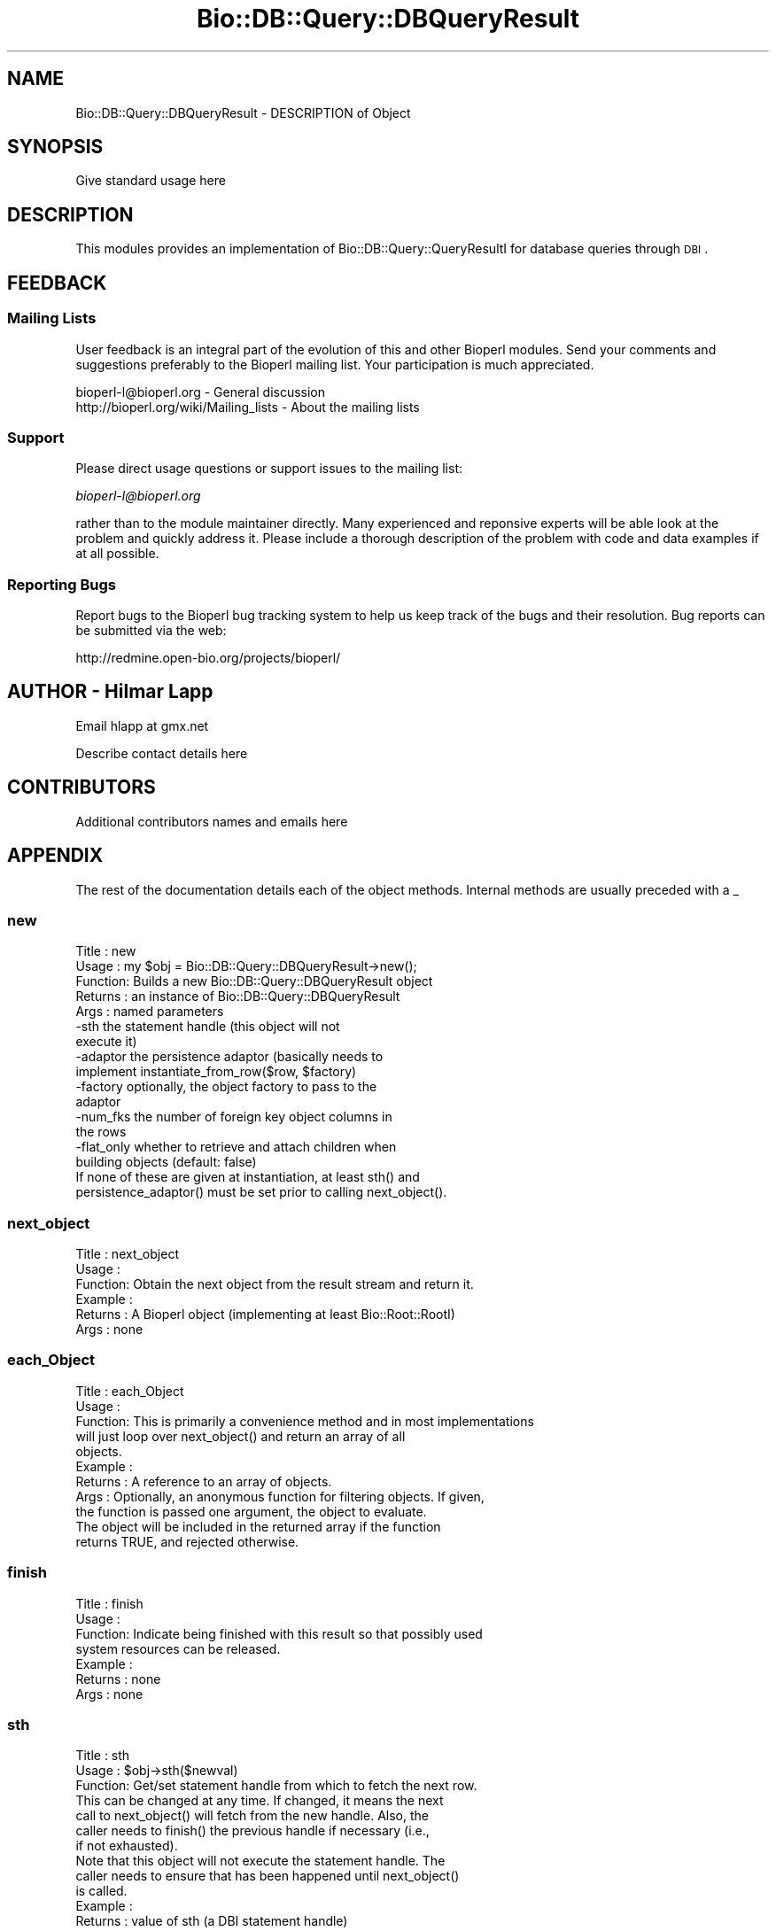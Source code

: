 .\" Automatically generated by Pod::Man 2.22 (Pod::Simple 3.13)
.\"
.\" Standard preamble:
.\" ========================================================================
.de Sp \" Vertical space (when we can't use .PP)
.if t .sp .5v
.if n .sp
..
.de Vb \" Begin verbatim text
.ft CW
.nf
.ne \\$1
..
.de Ve \" End verbatim text
.ft R
.fi
..
.\" Set up some character translations and predefined strings.  \*(-- will
.\" give an unbreakable dash, \*(PI will give pi, \*(L" will give a left
.\" double quote, and \*(R" will give a right double quote.  \*(C+ will
.\" give a nicer C++.  Capital omega is used to do unbreakable dashes and
.\" therefore won't be available.  \*(C` and \*(C' expand to `' in nroff,
.\" nothing in troff, for use with C<>.
.tr \(*W-
.ds C+ C\v'-.1v'\h'-1p'\s-2+\h'-1p'+\s0\v'.1v'\h'-1p'
.ie n \{\
.    ds -- \(*W-
.    ds PI pi
.    if (\n(.H=4u)&(1m=24u) .ds -- \(*W\h'-12u'\(*W\h'-12u'-\" diablo 10 pitch
.    if (\n(.H=4u)&(1m=20u) .ds -- \(*W\h'-12u'\(*W\h'-8u'-\"  diablo 12 pitch
.    ds L" ""
.    ds R" ""
.    ds C` ""
.    ds C' ""
'br\}
.el\{\
.    ds -- \|\(em\|
.    ds PI \(*p
.    ds L" ``
.    ds R" ''
'br\}
.\"
.\" Escape single quotes in literal strings from groff's Unicode transform.
.ie \n(.g .ds Aq \(aq
.el       .ds Aq '
.\"
.\" If the F register is turned on, we'll generate index entries on stderr for
.\" titles (.TH), headers (.SH), subsections (.SS), items (.Ip), and index
.\" entries marked with X<> in POD.  Of course, you'll have to process the
.\" output yourself in some meaningful fashion.
.ie \nF \{\
.    de IX
.    tm Index:\\$1\t\\n%\t"\\$2"
..
.    nr % 0
.    rr F
.\}
.el \{\
.    de IX
..
.\}
.\"
.\" Accent mark definitions (@(#)ms.acc 1.5 88/02/08 SMI; from UCB 4.2).
.\" Fear.  Run.  Save yourself.  No user-serviceable parts.
.    \" fudge factors for nroff and troff
.if n \{\
.    ds #H 0
.    ds #V .8m
.    ds #F .3m
.    ds #[ \f1
.    ds #] \fP
.\}
.if t \{\
.    ds #H ((1u-(\\\\n(.fu%2u))*.13m)
.    ds #V .6m
.    ds #F 0
.    ds #[ \&
.    ds #] \&
.\}
.    \" simple accents for nroff and troff
.if n \{\
.    ds ' \&
.    ds ` \&
.    ds ^ \&
.    ds , \&
.    ds ~ ~
.    ds /
.\}
.if t \{\
.    ds ' \\k:\h'-(\\n(.wu*8/10-\*(#H)'\'\h"|\\n:u"
.    ds ` \\k:\h'-(\\n(.wu*8/10-\*(#H)'\`\h'|\\n:u'
.    ds ^ \\k:\h'-(\\n(.wu*10/11-\*(#H)'^\h'|\\n:u'
.    ds , \\k:\h'-(\\n(.wu*8/10)',\h'|\\n:u'
.    ds ~ \\k:\h'-(\\n(.wu-\*(#H-.1m)'~\h'|\\n:u'
.    ds / \\k:\h'-(\\n(.wu*8/10-\*(#H)'\z\(sl\h'|\\n:u'
.\}
.    \" troff and (daisy-wheel) nroff accents
.ds : \\k:\h'-(\\n(.wu*8/10-\*(#H+.1m+\*(#F)'\v'-\*(#V'\z.\h'.2m+\*(#F'.\h'|\\n:u'\v'\*(#V'
.ds 8 \h'\*(#H'\(*b\h'-\*(#H'
.ds o \\k:\h'-(\\n(.wu+\w'\(de'u-\*(#H)/2u'\v'-.3n'\*(#[\z\(de\v'.3n'\h'|\\n:u'\*(#]
.ds d- \h'\*(#H'\(pd\h'-\w'~'u'\v'-.25m'\f2\(hy\fP\v'.25m'\h'-\*(#H'
.ds D- D\\k:\h'-\w'D'u'\v'-.11m'\z\(hy\v'.11m'\h'|\\n:u'
.ds th \*(#[\v'.3m'\s+1I\s-1\v'-.3m'\h'-(\w'I'u*2/3)'\s-1o\s+1\*(#]
.ds Th \*(#[\s+2I\s-2\h'-\w'I'u*3/5'\v'-.3m'o\v'.3m'\*(#]
.ds ae a\h'-(\w'a'u*4/10)'e
.ds Ae A\h'-(\w'A'u*4/10)'E
.    \" corrections for vroff
.if v .ds ~ \\k:\h'-(\\n(.wu*9/10-\*(#H)'\s-2\u~\d\s+2\h'|\\n:u'
.if v .ds ^ \\k:\h'-(\\n(.wu*10/11-\*(#H)'\v'-.4m'^\v'.4m'\h'|\\n:u'
.    \" for low resolution devices (crt and lpr)
.if \n(.H>23 .if \n(.V>19 \
\{\
.    ds : e
.    ds 8 ss
.    ds o a
.    ds d- d\h'-1'\(ga
.    ds D- D\h'-1'\(hy
.    ds th \o'bp'
.    ds Th \o'LP'
.    ds ae ae
.    ds Ae AE
.\}
.rm #[ #] #H #V #F C
.\" ========================================================================
.\"
.IX Title "Bio::DB::Query::DBQueryResult 3"
.TH Bio::DB::Query::DBQueryResult 3 "2016-05-27" "perl v5.10.1" "User Contributed Perl Documentation"
.\" For nroff, turn off justification.  Always turn off hyphenation; it makes
.\" way too many mistakes in technical documents.
.if n .ad l
.nh
.SH "NAME"
Bio::DB::Query::DBQueryResult \- DESCRIPTION of Object
.SH "SYNOPSIS"
.IX Header "SYNOPSIS"
Give standard usage here
.SH "DESCRIPTION"
.IX Header "DESCRIPTION"
This modules provides an implementation of Bio::DB::Query::QueryResultI for
database queries through \s-1DBI\s0.
.SH "FEEDBACK"
.IX Header "FEEDBACK"
.SS "Mailing Lists"
.IX Subsection "Mailing Lists"
User feedback is an integral part of the evolution of this and other
Bioperl modules. Send your comments and suggestions preferably to
the Bioperl mailing list.  Your participation is much appreciated.
.PP
.Vb 2
\&  bioperl\-l@bioperl.org                  \- General discussion
\&  http://bioperl.org/wiki/Mailing_lists  \- About the mailing lists
.Ve
.SS "Support"
.IX Subsection "Support"
Please direct usage questions or support issues to the mailing list:
.PP
\&\fIbioperl\-l@bioperl.org\fR
.PP
rather than to the module maintainer directly. Many experienced and 
reponsive experts will be able look at the problem and quickly 
address it. Please include a thorough description of the problem 
with code and data examples if at all possible.
.SS "Reporting Bugs"
.IX Subsection "Reporting Bugs"
Report bugs to the Bioperl bug tracking system to help us keep track
of the bugs and their resolution. Bug reports can be submitted via
the web:
.PP
.Vb 1
\&  http://redmine.open\-bio.org/projects/bioperl/
.Ve
.SH "AUTHOR \- Hilmar Lapp"
.IX Header "AUTHOR - Hilmar Lapp"
Email hlapp at gmx.net
.PP
Describe contact details here
.SH "CONTRIBUTORS"
.IX Header "CONTRIBUTORS"
Additional contributors names and emails here
.SH "APPENDIX"
.IX Header "APPENDIX"
The rest of the documentation details each of the object methods.
Internal methods are usually preceded with a _
.SS "new"
.IX Subsection "new"
.Vb 5
\& Title   : new
\& Usage   : my $obj = Bio::DB::Query::DBQueryResult\->new();
\& Function: Builds a new Bio::DB::Query::DBQueryResult object 
\& Returns : an instance of Bio::DB::Query::DBQueryResult
\& Args    : named parameters
\&
\&           \-sth        the statement handle (this object will not
\&                       execute it)
\&
\&           \-adaptor    the persistence adaptor (basically needs to 
\&                       implement instantiate_from_row($row, $factory)
\&
\&           \-factory    optionally, the object factory to pass to the
\&                       adaptor
\&
\&           \-num_fks    the number of foreign key object columns in
\&                       the rows
\&
\&           \-flat_only  whether to retrieve and attach children when
\&                       building objects (default: false)
\&
\&           If none of these are given at instantiation, at least sth() and
\&           persistence_adaptor() must be set prior to calling next_object().
.Ve
.SS "next_object"
.IX Subsection "next_object"
.Vb 6
\& Title   : next_object
\& Usage   :
\& Function: Obtain the next object from the result stream and return it.
\& Example :
\& Returns : A Bioperl object (implementing at least Bio::Root::RootI)
\& Args    : none
.Ve
.SS "each_Object"
.IX Subsection "each_Object"
.Vb 11
\& Title   : each_Object
\& Usage   :
\& Function: This is primarily a convenience method and in most implementations
\&           will just loop over next_object() and return an array of all
\&           objects.
\& Example :
\& Returns : A reference to an array of objects.
\& Args    : Optionally, an anonymous function for filtering objects. If given,
\&           the function is passed one argument, the object to evaluate.
\&           The object will be included in the returned array if the function
\&           returns TRUE, and rejected otherwise.
.Ve
.SS "finish"
.IX Subsection "finish"
.Vb 7
\& Title   : finish
\& Usage   :
\& Function: Indicate being finished with this result so that possibly used
\&           system resources can be released.
\& Example :
\& Returns : none
\& Args    : none
.Ve
.SS "sth"
.IX Subsection "sth"
.Vb 3
\& Title   : sth
\& Usage   : $obj\->sth($newval)
\& Function: Get/set statement handle from which to fetch the next row.
\&
\&           This can be changed at any time. If changed, it means the next
\&           call to next_object() will fetch from the new handle. Also, the
\&           caller needs to finish() the previous handle if necessary (i.e.,
\&           if not exhausted).
\&
\&           Note that this object will not execute the statement handle. The
\&           caller needs to ensure that has been happened until next_object()
\&           is called.
\& Example : 
\& Returns : value of sth (a DBI statement handle)
\& Args    : new value (a DBI statement handle, optional)
.Ve
.SS "persistence_adaptor"
.IX Subsection "persistence_adaptor"
.Vb 4
\& Title   : persistence_adaptor
\& Usage   : $obj\->persistence_adaptor($newval)
\& Function: Get/set the instantiation adaptor to which to delegate object
\&           instantiation from an array of row values.
\&
\&           The adaptor can be any object that implements instantiate_from_row()
\&           with two arguments, a reference to an array of column values, and
\&           optionally an object factory.
\&
\&           This can be changed at any time with no adverse side effect other
\&           than the kind of object built possibly changing.
\& Example : 
\& Returns : value of persistence_adaptor (an object)
\& Args    : new value (an object, optional)
.Ve
.SS "object_factory"
.IX Subsection "object_factory"
.Vb 3
\& Title   : object_factory
\& Usage   : $obj\->object_factory($newval)
\& Function: Get/set the object factory to pass to the instantiation adaptor.
\&
\&           Setting this is optional because providing it to the instantiation
\&           adaptor is optional.
\& Example : 
\& Returns : value of object_factory (a Bio::Factory::ObjectFactoryI compliant
\&           instance)
\& Args    : new value (a Bio::Factory::ObjectFactoryI compliant
\&           instance, optional)
.Ve
.SS "num_fks"
.IX Subsection "num_fks"
.Vb 3
\& Title   : num_fks
\& Usage   : $obj\->num_fks($newval)
\& Function: Get/set the number of foreign key columns in a given result row.
\&
\&           Setting this correctly is only important for query results for which
\&           the resulting objects must have the foreign key objects attached.
\& Example : 
\& Returns : value of num_fks (a scalar)
\& Args    : new value (a scalar, optional)
.Ve
.SS "flat_retrieval"
.IX Subsection "flat_retrieval"
.Vb 4
\& Title   : flat_retrieval
\& Usage   : $obj\->flat_retrieval($newval)
\& Function: Get/set whether objects should be retrieved and built flat
\&           or with all their dependent objects fetched and attached.
\&
\&           The default is to build full objects with all children
\&           attached which provides for no bad surprises when
\&           inspecting the results. However, building flat objects by
\&           disregarding children is potentially a lot faster, so this
\&           option is useful if, for instance, for a sequence you don\*(Aqt
\&           need any annotation or features.
\&
\& Example : 
\& Returns : value of flat_retrieval (a scalar evaluating to true or false)
\& Args    : on set, new value (a scalar or undef, optional)
.Ve
